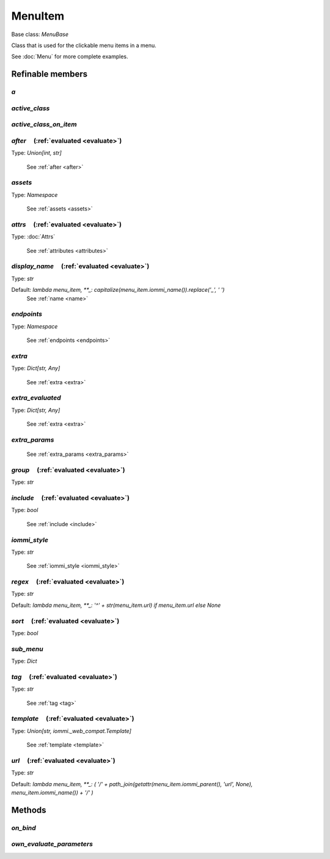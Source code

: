 

MenuItem
========

Base class: `MenuBase`

Class that is used for the clickable menu items in a menu.

See :doc:`Menu` for more complete examples.

Refinable members
-----------------


`a`
^^^


`active_class`
^^^^^^^^^^^^^^


`active_class_on_item`
^^^^^^^^^^^^^^^^^^^^^^


`after`       (:ref:`evaluated <evaluate>`)
^^^^^^^^^^^^^^^^^^^^^^^^^^^^^^^^^^^^^^^^^^^

Type: `Union[int, str]`

    See :ref:`after <after>`


`assets`
^^^^^^^^

Type: `Namespace`

    See :ref:`assets <assets>`


`attrs`       (:ref:`evaluated <evaluate>`)
^^^^^^^^^^^^^^^^^^^^^^^^^^^^^^^^^^^^^^^^^^^

Type: :doc:`Attrs`

    See :ref:`attributes <attributes>`


`display_name`       (:ref:`evaluated <evaluate>`)
^^^^^^^^^^^^^^^^^^^^^^^^^^^^^^^^^^^^^^^^^^^^^^^^^^

Type: `str`

Default: `lambda menu_item, **_: capitalize(menu_item.iommi_name()).replace('_', ' ')`
    See :ref:`name <name>`


`endpoints`
^^^^^^^^^^^

Type: `Namespace`

    See :ref:`endpoints <endpoints>`


`extra`
^^^^^^^

Type: `Dict[str, Any]`

    See :ref:`extra <extra>`


`extra_evaluated`
^^^^^^^^^^^^^^^^^

Type: `Dict[str, Any]`

    See :ref:`extra <extra>`


`extra_params`
^^^^^^^^^^^^^^

    See :ref:`extra_params <extra_params>`


`group`       (:ref:`evaluated <evaluate>`)
^^^^^^^^^^^^^^^^^^^^^^^^^^^^^^^^^^^^^^^^^^^

Type: `str`


`include`       (:ref:`evaluated <evaluate>`)
^^^^^^^^^^^^^^^^^^^^^^^^^^^^^^^^^^^^^^^^^^^^^

Type: `bool`

    See :ref:`include <include>`


`iommi_style`
^^^^^^^^^^^^^

Type: `str`

    See :ref:`iommi_style <iommi_style>`


`regex`       (:ref:`evaluated <evaluate>`)
^^^^^^^^^^^^^^^^^^^^^^^^^^^^^^^^^^^^^^^^^^^

Type: `str`

Default: `lambda menu_item, **_: '^' + str(menu_item.url) if menu_item.url else None`

`sort`       (:ref:`evaluated <evaluate>`)
^^^^^^^^^^^^^^^^^^^^^^^^^^^^^^^^^^^^^^^^^^

Type: `bool`


`sub_menu`
^^^^^^^^^^

Type: `Dict`


`tag`       (:ref:`evaluated <evaluate>`)
^^^^^^^^^^^^^^^^^^^^^^^^^^^^^^^^^^^^^^^^^

Type: `str`

    See :ref:`tag <tag>`


`template`       (:ref:`evaluated <evaluate>`)
^^^^^^^^^^^^^^^^^^^^^^^^^^^^^^^^^^^^^^^^^^^^^^

Type: `Union[str, iommi._web_compat.Template]`

    See :ref:`template <template>`


`url`       (:ref:`evaluated <evaluate>`)
^^^^^^^^^^^^^^^^^^^^^^^^^^^^^^^^^^^^^^^^^

Type: `str`

Default: `lambda menu_item, **_: (       '/' + path_join(getattr(menu_item.iommi_parent(), 'url', None), menu_item.iommi_name()) + '/'     )`

Methods
-------

`on_bind`
^^^^^^^^^

`own_evaluate_parameters`
^^^^^^^^^^^^^^^^^^^^^^^^^

